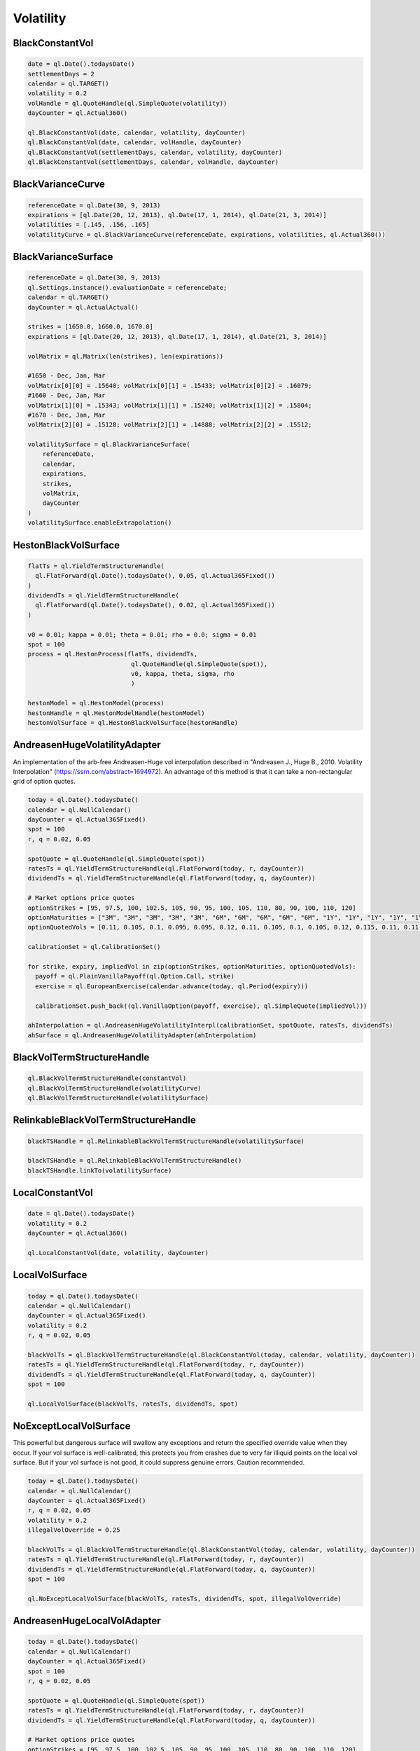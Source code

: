 Volatility
##########


BlackConstantVol
****************

.. function:: ql.BlackConstantVol(date, calendar, volatility, dayCounter)

.. function:: ql.BlackConstantVol(date, calendar, volatilityHandle, dayCounter)

.. function:: ql.BlackConstantVol(days, calendar, volatility, dayCounter)

.. function:: ql.BlackConstantVol(days, calendar, volatilityHandle, dayCounter)

.. code-block:: python

  date = ql.Date().todaysDate()
  settlementDays = 2
  calendar = ql.TARGET()
  volatility = 0.2
  volHandle = ql.QuoteHandle(ql.SimpleQuote(volatility))
  dayCounter = ql.Actual360()

  ql.BlackConstantVol(date, calendar, volatility, dayCounter)
  ql.BlackConstantVol(date, calendar, volHandle, dayCounter)
  ql.BlackConstantVol(settlementDays, calendar, volatility, dayCounter)
  ql.BlackConstantVol(settlementDays, calendar, volHandle, dayCounter)


BlackVarianceCurve
******************

.. function:: ql.BlackVarianceCurve(referenceDate, expirations, volatilities, dayCounter)

.. code-block:: python

  referenceDate = ql.Date(30, 9, 2013)
  expirations = [ql.Date(20, 12, 2013), ql.Date(17, 1, 2014), ql.Date(21, 3, 2014)]
  volatilities = [.145, .156, .165]
  volatilityCurve = ql.BlackVarianceCurve(referenceDate, expirations, volatilities, ql.Actual360())

BlackVarianceSurface
********************

.. function:: ql.BlackVarianceSurface(referenceDate, calendar, expirations, strikes, volMatrix, dayCounter)

.. code-block:: python

  referenceDate = ql.Date(30, 9, 2013)
  ql.Settings.instance().evaluationDate = referenceDate;
  calendar = ql.TARGET()
  dayCounter = ql.ActualActual()

  strikes = [1650.0, 1660.0, 1670.0]
  expirations = [ql.Date(20, 12, 2013), ql.Date(17, 1, 2014), ql.Date(21, 3, 2014)]

  volMatrix = ql.Matrix(len(strikes), len(expirations))

  #1650 - Dec, Jan, Mar
  volMatrix[0][0] = .15640; volMatrix[0][1] = .15433; volMatrix[0][2] = .16079;
  #1660 - Dec, Jan, Mar
  volMatrix[1][0] = .15343; volMatrix[1][1] = .15240; volMatrix[1][2] = .15804;
  #1670 - Dec, Jan, Mar
  volMatrix[2][0] = .15128; volMatrix[2][1] = .14888; volMatrix[2][2] = .15512;

  volatilitySurface = ql.BlackVarianceSurface(
      referenceDate,
      calendar,
      expirations,
      strikes,
      volMatrix,
      dayCounter
  )
  volatilitySurface.enableExtrapolation()


HestonBlackVolSurface
*********************

.. function:: ql.HestonBlackVolSurface(hestonModelHandle)

.. code-block:: python

  flatTs = ql.YieldTermStructureHandle(
    ql.FlatForward(ql.Date().todaysDate(), 0.05, ql.Actual365Fixed())
  )
  dividendTs = ql.YieldTermStructureHandle(
    ql.FlatForward(ql.Date().todaysDate(), 0.02, ql.Actual365Fixed())
  )

  v0 = 0.01; kappa = 0.01; theta = 0.01; rho = 0.0; sigma = 0.01
  spot = 100
  process = ql.HestonProcess(flatTs, dividendTs,
                              ql.QuoteHandle(ql.SimpleQuote(spot)),
                              v0, kappa, theta, sigma, rho
                              )

  hestonModel = ql.HestonModel(process)
  hestonHandle = ql.HestonModelHandle(hestonModel)
  hestonVolSurface = ql.HestonBlackVolSurface(hestonHandle)


AndreasenHugeVolatilityAdapter
******************************

An implementation of the arb-free Andreasen-Huge vol interpolation described in "Andreasen J., Huge B., 2010. Volatility Interpolation" (https://ssrn.com/abstract=1694972). An advantage of this method is that it can take a non-rectangular grid of option quotes.

.. function:: ql.AndreasenHugeVolatilityAdapter(AndreasenHugeVolatilityInterpl)

.. code-block:: python

  today = ql.Date().todaysDate()
  calendar = ql.NullCalendar()
  dayCounter = ql.Actual365Fixed()
  spot = 100
  r, q = 0.02, 0.05

  spotQuote = ql.QuoteHandle(ql.SimpleQuote(spot))
  ratesTs = ql.YieldTermStructureHandle(ql.FlatForward(today, r, dayCounter))
  dividendTs = ql.YieldTermStructureHandle(ql.FlatForward(today, q, dayCounter))

  # Market options price quotes
  optionStrikes = [95, 97.5, 100, 102.5, 105, 90, 95, 100, 105, 110, 80, 90, 100, 110, 120]
  optionMaturities = ["3M", "3M", "3M", "3M", "3M", "6M", "6M", "6M", "6M", "6M", "1Y", "1Y", "1Y", "1Y", "1Y"]
  optionQuotedVols = [0.11, 0.105, 0.1, 0.095, 0.095, 0.12, 0.11, 0.105, 0.1, 0.105, 0.12, 0.115, 0.11, 0.11, 0.115]

  calibrationSet = ql.CalibrationSet()

  for strike, expiry, impliedVol in zip(optionStrikes, optionMaturities, optionQuotedVols):
    payoff = ql.PlainVanillaPayoff(ql.Option.Call, strike)
    exercise = ql.EuropeanExercise(calendar.advance(today, ql.Period(expiry)))

    calibrationSet.push_back((ql.VanillaOption(payoff, exercise), ql.SimpleQuote(impliedVol)))

  ahInterpolation = ql.AndreasenHugeVolatilityInterpl(calibrationSet, spotQuote, ratesTs, dividendTs)
  ahSurface = ql.AndreasenHugeVolatilityAdapter(ahInterpolation)


BlackVolTermStructureHandle
***************************

.. function:: ql.BlackVolTermStructureHandle(blackVolTermStructure)

.. code-block:: python

  ql.BlackVolTermStructureHandle(constantVol)
  ql.BlackVolTermStructureHandle(volatilityCurve)
  ql.BlackVolTermStructureHandle(volatilitySurface)

RelinkableBlackVolTermStructureHandle
*************************************

.. function:: ql.RelinkableBlackVolTermStructureHandle()

.. function:: ql.RelinkableBlackVolTermStructureHandle(blackVolTermStructure)

.. code-block:: python

  blackTSHandle = ql.RelinkableBlackVolTermStructureHandle(volatilitySurface)

  blackTSHandle = ql.RelinkableBlackVolTermStructureHandle()
  blackTSHandle.linkTo(volatilitySurface)


LocalConstantVol
****************

.. function:: ql.LocalConstantVol(date, volatility, dayCounter)

.. code-block:: python

  date = ql.Date().todaysDate()
  volatility = 0.2
  dayCounter = ql.Actual360()

  ql.LocalConstantVol(date, volatility, dayCounter)


LocalVolSurface
***************

.. function:: ql.LocalVolSurface(blackVolTs, ratesTs, dividendsTs, spot)

.. code-block:: python

  today = ql.Date().todaysDate()
  calendar = ql.NullCalendar()
  dayCounter = ql.Actual365Fixed()
  volatility = 0.2
  r, q = 0.02, 0.05

  blackVolTs = ql.BlackVolTermStructureHandle(ql.BlackConstantVol(today, calendar, volatility, dayCounter))
  ratesTs = ql.YieldTermStructureHandle(ql.FlatForward(today, r, dayCounter))
  dividendTs = ql.YieldTermStructureHandle(ql.FlatForward(today, q, dayCounter))
  spot = 100

  ql.LocalVolSurface(blackVolTs, ratesTs, dividendTs, spot)


NoExceptLocalVolSurface
***********************

This powerful but dangerous surface will swallow any exceptions and return the specified override value when they occur. If your vol surface is well-calibrated, this protects you from crashes due to very far illiquid points on the local vol surface. But if your vol surface is not good, it could suppress genuine errors. Caution recommended.

.. function:: ql.NoExceptLocalVolSurface(blackVolTs, ratesTs, dividendsTs, spot, illegalVolOverride)

.. code-block:: python

  today = ql.Date().todaysDate()
  calendar = ql.NullCalendar()
  dayCounter = ql.Actual365Fixed()
  r, q = 0.02, 0.05
  volatility = 0.2
  illegalVolOverride = 0.25

  blackVolTs = ql.BlackVolTermStructureHandle(ql.BlackConstantVol(today, calendar, volatility, dayCounter))
  ratesTs = ql.YieldTermStructureHandle(ql.FlatForward(today, r, dayCounter))
  dividendTs = ql.YieldTermStructureHandle(ql.FlatForward(today, q, dayCounter))
  spot = 100

  ql.NoExceptLocalVolSurface(blackVolTs, ratesTs, dividendTs, spot, illegalVolOverride)


AndreasenHugeLocalVolAdapter
****************************

.. function:: ql.AndreasenHugeLocalVolAdapter(AndreasenHugeVolatilityInterpl)

.. code-block:: python

  today = ql.Date().todaysDate()
  calendar = ql.NullCalendar()
  dayCounter = ql.Actual365Fixed()
  spot = 100
  r, q = 0.02, 0.05

  spotQuote = ql.QuoteHandle(ql.SimpleQuote(spot))
  ratesTs = ql.YieldTermStructureHandle(ql.FlatForward(today, r, dayCounter))
  dividendTs = ql.YieldTermStructureHandle(ql.FlatForward(today, q, dayCounter))

  # Market options price quotes
  optionStrikes = [95, 97.5, 100, 102.5, 105, 90, 95, 100, 105, 110, 80, 90, 100, 110, 120]
  optionMaturities = ["3M", "3M", "3M", "3M", "3M", "6M", "6M", "6M", "6M", "6M", "1Y", "1Y", "1Y", "1Y", "1Y"]
  optionQuotedVols = [0.11, 0.105, 0.1, 0.095, 0.095, 0.12, 0.11, 0.105, 0.1, 0.105, 0.12, 0.115, 0.11, 0.11, 0.115]

  calibrationSet = ql.CalibrationSet()

  for strike, expiry, impliedVol in zip(optionStrikes, optionMaturities, optionQuotedVols):
    payoff = ql.PlainVanillaPayoff(ql.Option.Call, strike)
    exercise = ql.EuropeanExercise(calendar.advance(today, ql.Period(expiry)))

    calibrationSet.push_back((ql.VanillaOption(payoff, exercise), ql.SimpleQuote(impliedVol)))

  ahInterpolation = ql.AndreasenHugeVolatilityInterpl(calibrationSet, spotQuote, ratesTs, dividendTs)
  ahLocalSurface = ql.AndreasenHugeLocalVolAdapter(ahInterpolation)


LocalVolTermStructureHandle
***************************

